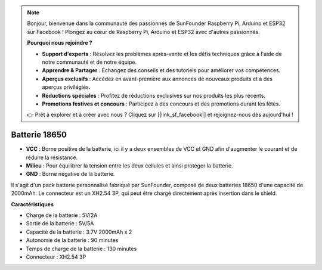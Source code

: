 .. note::

    Bonjour, bienvenue dans la communauté des passionnés de SunFounder Raspberry Pi, Arduino et ESP32 sur Facebook ! Plongez au cœur de Raspberry Pi, Arduino et ESP32 avec d'autres passionnés.

    **Pourquoi nous rejoindre ?**

    - **Support d'experts** : Résolvez les problèmes après-vente et les défis techniques grâce à l'aide de notre communauté et de notre équipe.
    - **Apprendre & Partager** : Échangez des conseils et des tutoriels pour améliorer vos compétences.
    - **Aperçus exclusifs** : Accédez en avant-première aux annonces de nouveaux produits et à des aperçus privilégiés.
    - **Réductions spéciales** : Profitez de réductions exclusives sur nos produits les plus récents.
    - **Promotions festives et concours** : Participez à des concours et des promotions durant les fêtes.

    👉 Prêt à explorer et à créer avec nous ? Cliquez sur [|link_sf_facebook|] et rejoignez-nous dès aujourd'hui !

Batterie 18650
=================

.. image:: img/3pin_battery.jpg
    :width: 500
    :align: center

* **VCC** : Borne positive de la batterie, ici il y a deux ensembles de VCC et GND afin d'augmenter le courant et de réduire la résistance.
* **Milieu** : Pour équilibrer la tension entre les deux cellules et ainsi protéger la batterie.
* **GND** : Borne négative de la batterie.

Il s'agit d'un pack batterie personnalisé fabriqué par SunFounder, composé de deux batteries 18650 d'une capacité de 2000mAh. 
Le connecteur est un XH2.54 3P, qui peut être chargé directement après insertion dans le shield.

**Caractéristiques**

* Charge de la batterie : 5V/2A
* Sortie de la batterie : 5V/5A
* Capacité de la batterie : 3.7V 2000mAh x 2
* Autonomie de la batterie : 90 minutes
* Temps de charge de la batterie : 130 minutes
* Connecteur : XH2.54 3P
